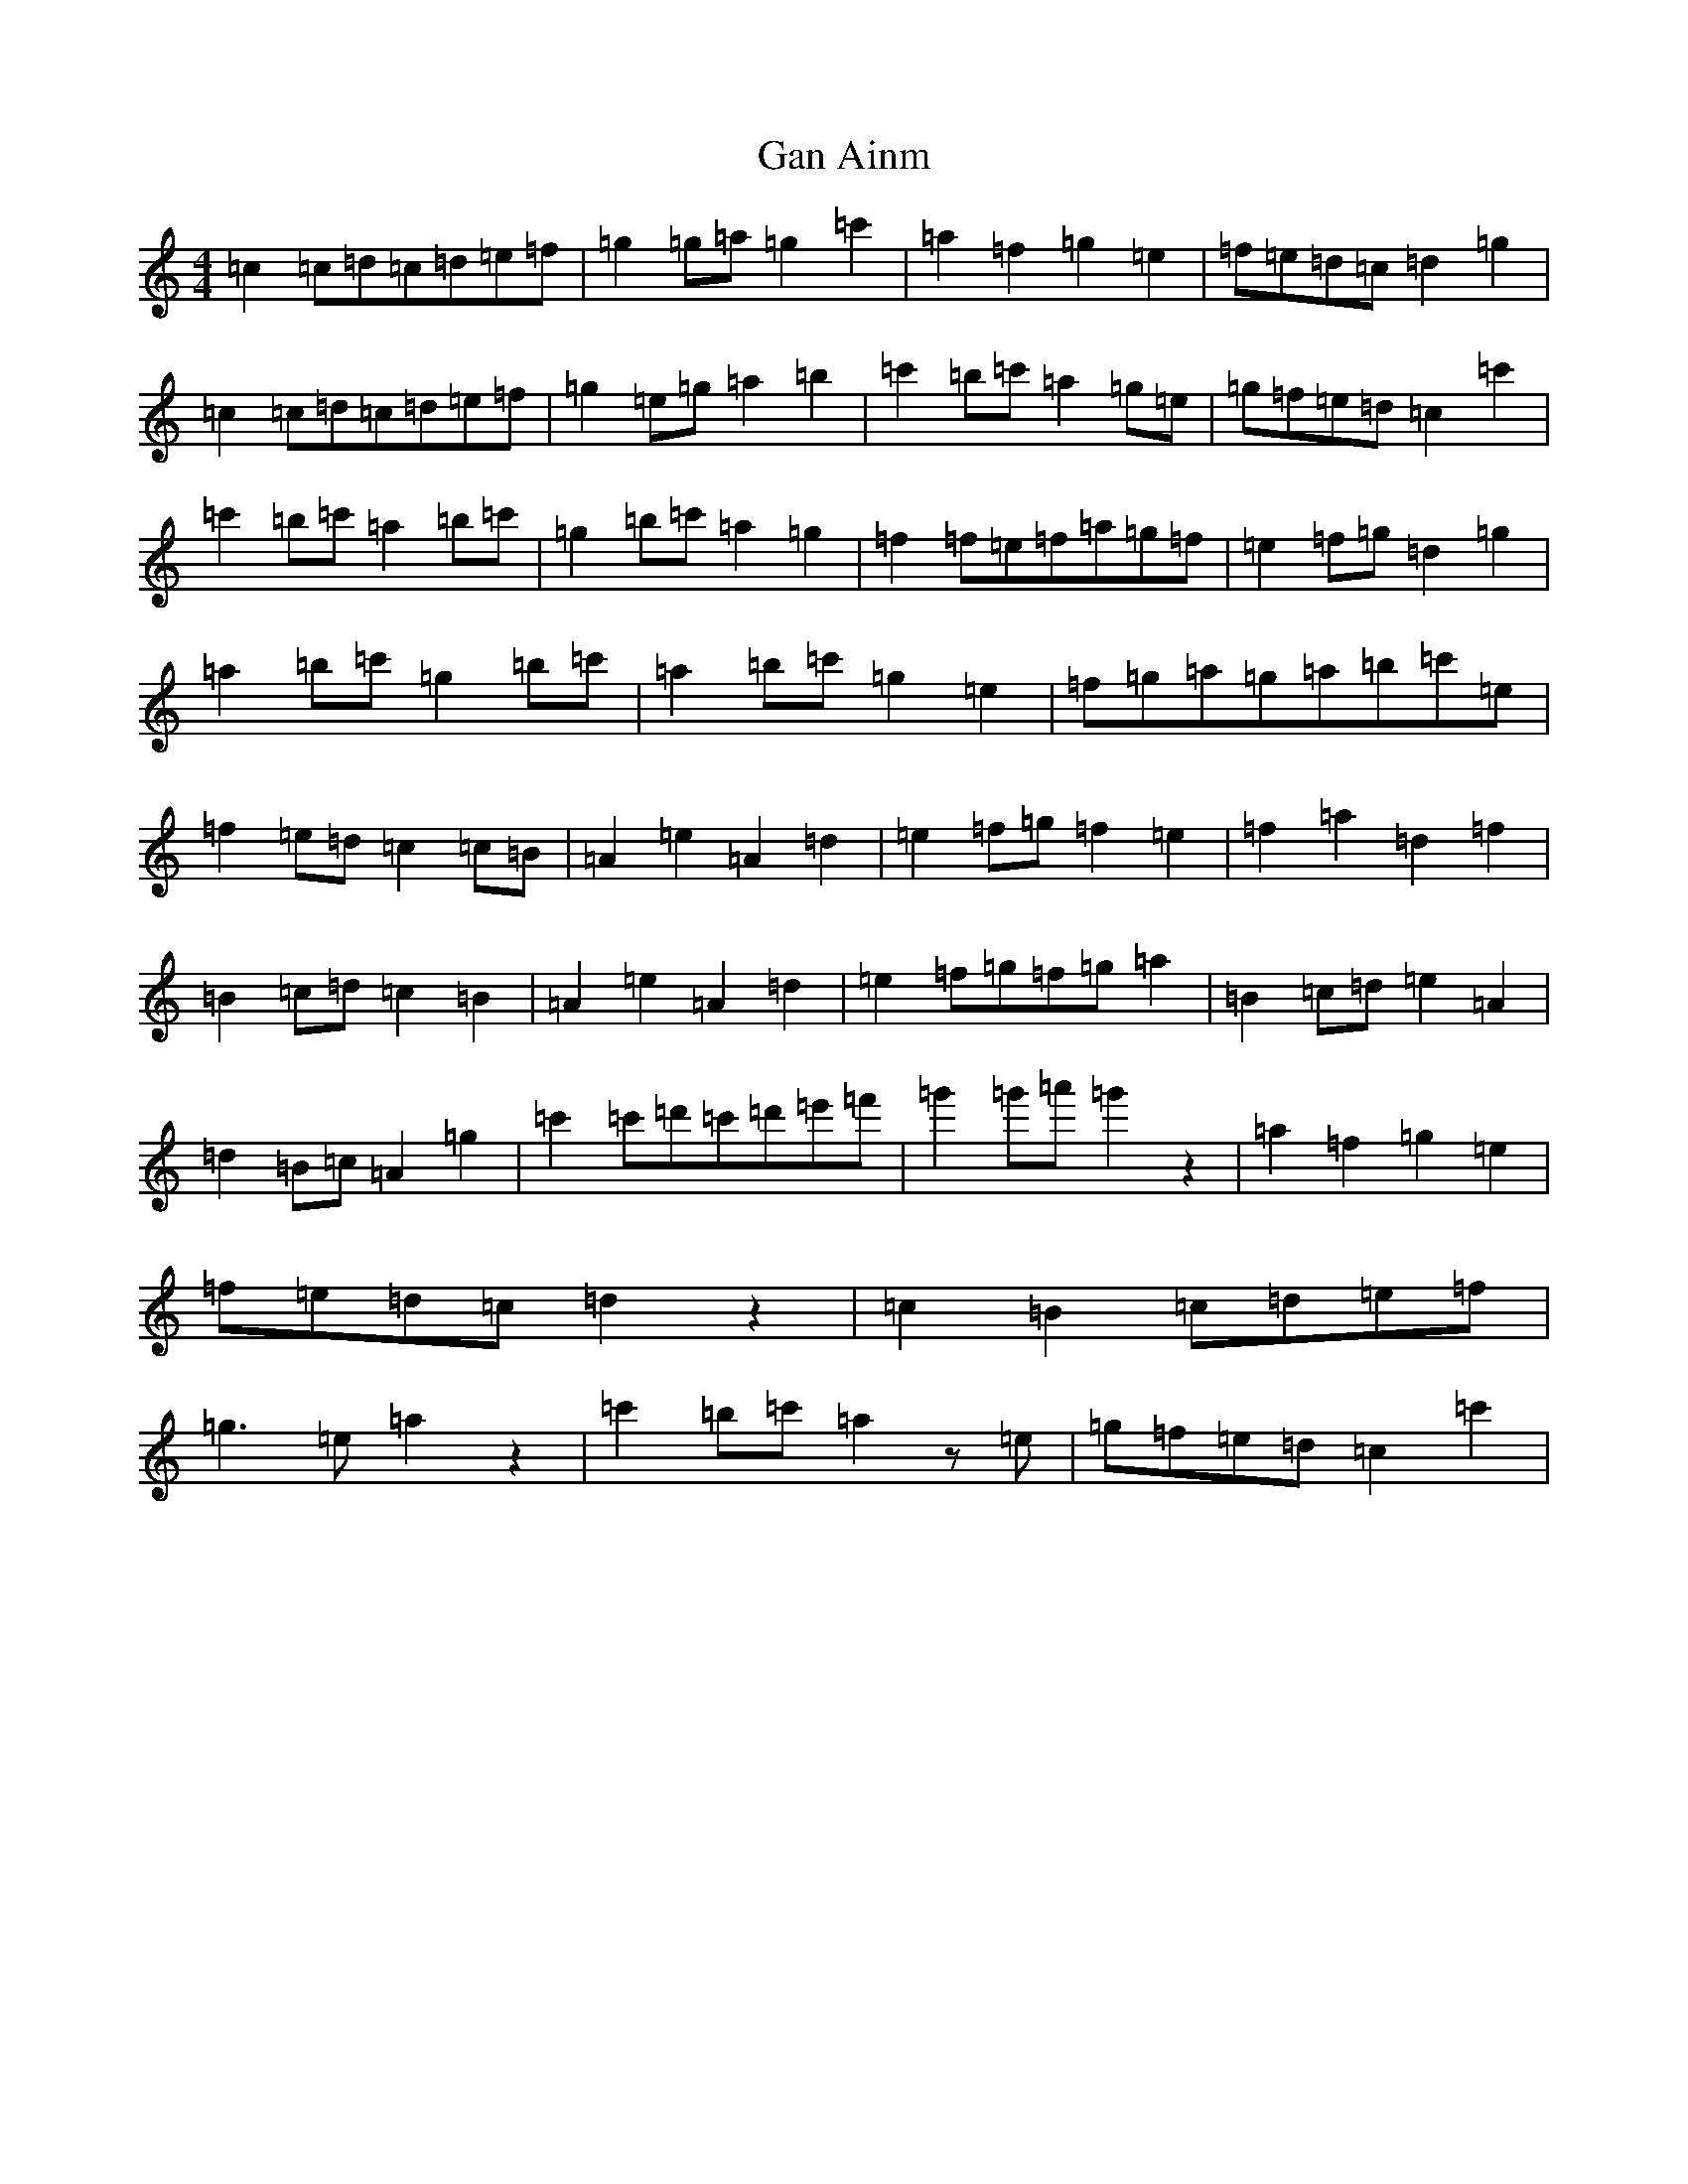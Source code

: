 X: 7583
T: Gan Ainm
S: https://thesession.org/tunes/5726#setting5726
R: reel
M:4/4
L:1/8
K: C Major
=c2=c=d=c=d=e=f|=g2=g=a=g2=c'2|=a2=f2=g2=e2|=f=e=d=c=d2=g2|=c2=c=d=c=d=e=f|=g2=e=g=a2=b2|=c'2=b=c'=a2=g=e|=g=f=e=d=c2=c'2|=c'2=b=c'=a2=b=c'|=g2=b=c'=a2=g2|=f2=f=e=f=a=g=f|=e2=f=g=d2=g2|=a2=b=c'=g2=b=c'|=a2=b=c'=g2=e2|=f=g=a=g=a=b=c'=e|=f2=e=d=c2=c=B|=A2=e2=A2=d2|=e2=f=g=f2=e2|=f2=a2=d2=f2|=B2=c=d=c2=B2|=A2=e2=A2=d2|=e2=f=g=f=g=a2|=B2=c=d=e2=A2|=d2=B=c=A2=g2|=c'2=c'=d'=c'=d'=e'=f'|=g'2=g'=a'=g'2z2|=a2=f2=g2=e2|=f=e=d=c=d2z2|=c2=B2=c=d=e=f|=g3=e=a2z2|=c'2=b=c'=a2z=e|=g=f=e=d=c2=c'2|